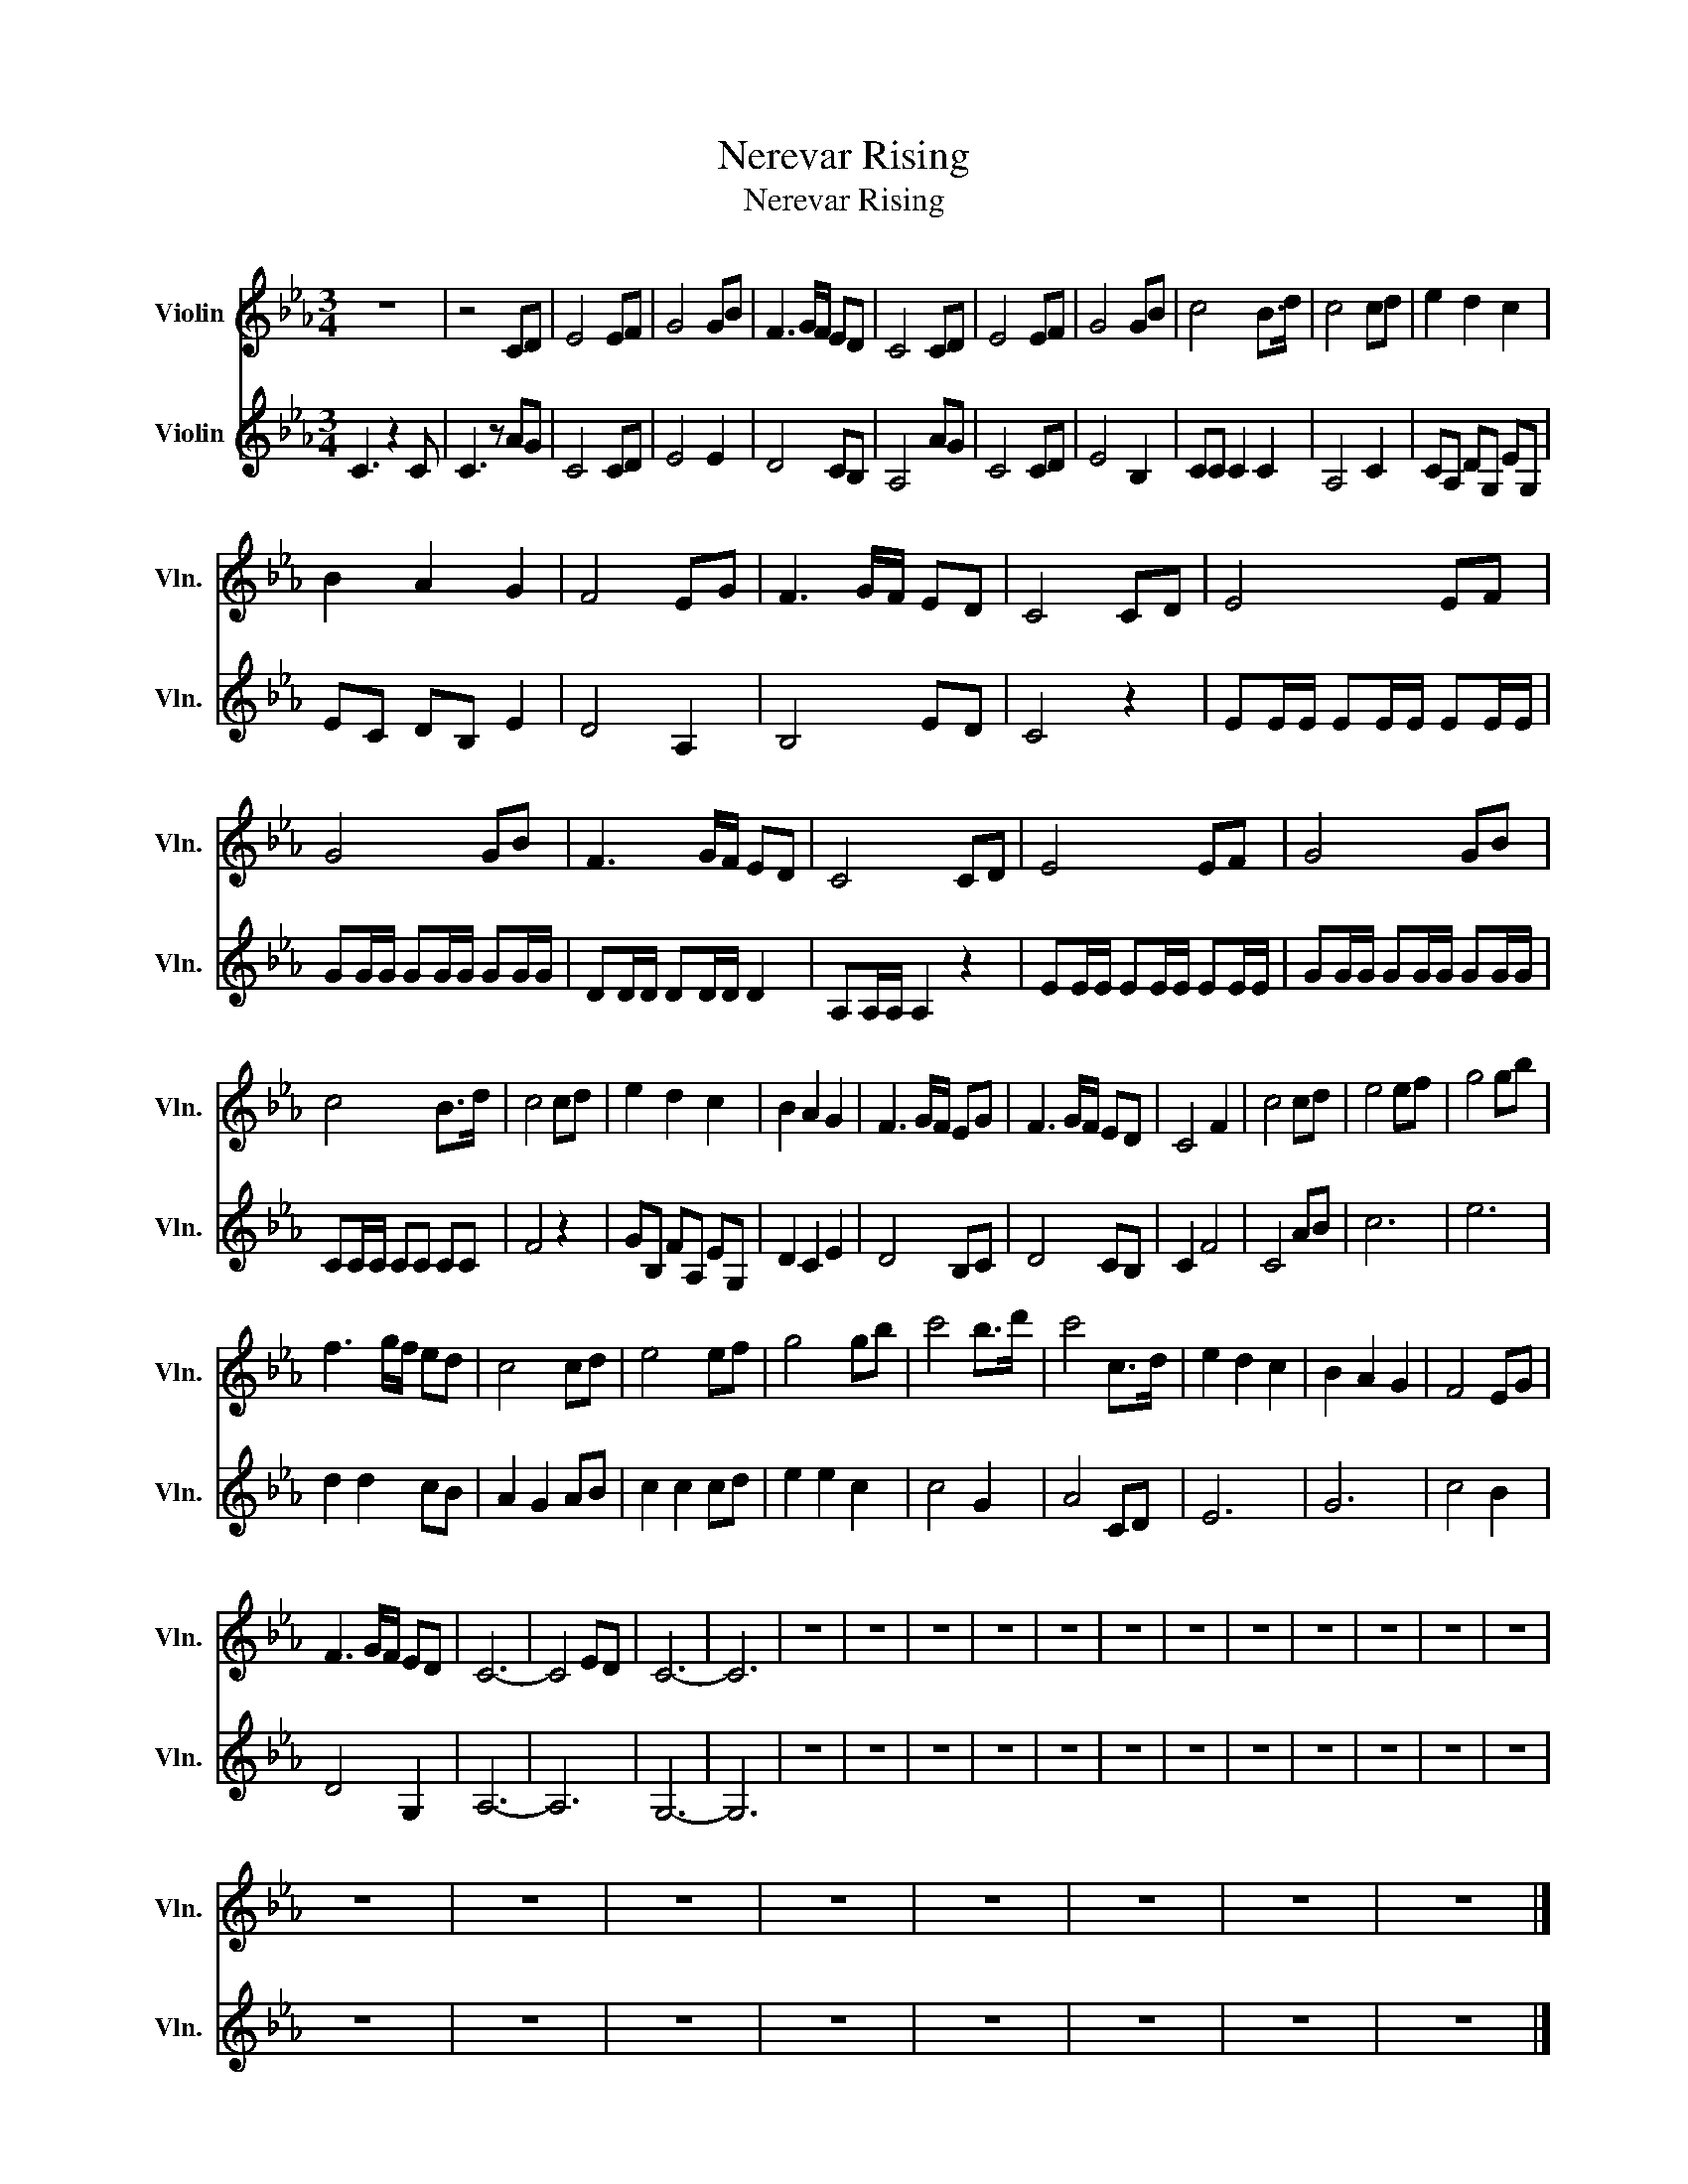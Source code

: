 X:1
T:Nerevar Rising
T:Nerevar Rising
%%score 1 2
L:1/8
M:3/4
K:Eb
V:1 treble nm="Violin" snm="Vln."
V:2 treble nm="Violin" snm="Vln."
V:1
 z6 | z4 CD | E4 EF | G4 GB | F3 G/F/ ED | C4 CD | E4 EF | G4 GB | c4 B>d | c4 cd | e2 d2 c2 | %11
 B2 A2 G2 | F4 EG | F3 G/F/ ED | C4 CD | E4 EF | G4 GB | F3 G/F/ ED | C4 CD | E4 EF | G4 GB | %21
 c4 B>d | c4 cd | e2 d2 c2 | B2 A2 G2 | F3 G/F/ EG | F3 G/F/ ED | C4 F2 | c4 cd | e4 ef | g4 gb | %31
 f3 g/f/ ed | c4 cd | e4 ef | g4 gb | c'4 b>d' | c'4 c>d | e2 d2 c2 | B2 A2 G2 | F4 EG | %40
 F3 G/F/ ED | C6- | C4 ED | C6- | C6 | z6 | z6 | z6 | z6 | z6 | z6 | z6 | z6 | z6 | z6 | z6 | z6 | %57
 z6 | z6 | z6 | z6 | z6 | z6 | z6 | z6 |] %65
V:2
 C3 z2 C | C3 z AG | C4 CD | E4 E2 | D4 CB, | A,4 AG | C4 CD | E4 B,2 | CC C2 C2 | A,4 C2 | %10
 CA, DG, EG, | EC DB, E2 | D4 A,2 | B,4 ED | C4 z2 | EE/E/ EE/E/ EE/E/ | GG/G/ GG/G/ GG/G/ | %17
 DD/D/ DD/D/ D2 | A,A,/A,/ A,2 z2 | EE/E/ EE/E/ EE/E/ | GG/G/ GG/G/ GG/G/ | CC/C/ CC CC | F4 z2 | %23
 GB, FA, EG, | D2 C2 E2 | D4 B,C | D4 CB, | C2 F4 | C4 AB | c6 | e6 | d2 d2 cB | A2 G2 AB | %33
 c2 c2 cd | e2 e2 c2 | c4 G2 | A4 CD | E6 | G6 | c4 B2 | D4 G,2 | A,6- | A,6 | G,6- | G,6 | z6 | %46
 z6 | z6 | z6 | z6 | z6 | z6 | z6 | z6 | z6 | z6 | z6 | z6 | z6 | z6 | z6 | z6 | z6 | z6 | z6 |] %65

